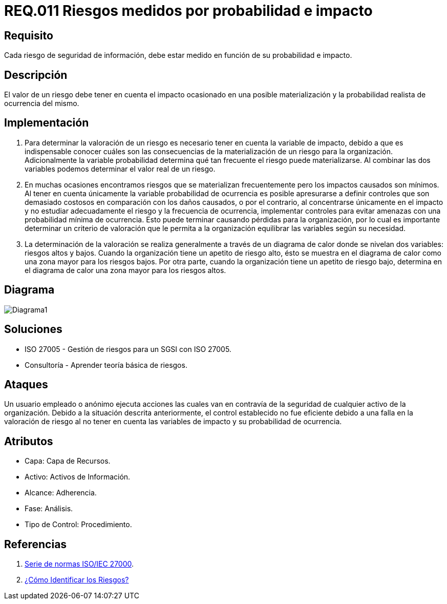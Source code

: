 :slug: rules/011/
:category: rules
:description: En el presente documento se detallan los requerimientos de seguridad relacionados a los activos de información de la empresa. Los riesgos de seguridad de los activos de información deben estar medidos en función de su probabilidad e impacto para determinar el valor real del riesgo.
:keywords: Requerimiento, Seguridad, Activos de información, Riesgo, Probabilidad, Impacto.
:rules: yes

= REQ.011 Riesgos medidos por probabilidad e impacto

== Requisito

Cada riesgo de seguridad de información, debe estar medido
en función de su probabilidad e impacto.

== Descripción

El valor de un riesgo debe tener en cuenta
el impacto ocasionado en una posible materialización
y la probabilidad realista de ocurrencia del mismo.

== Implementación

. Para determinar la valoración de un riesgo
es necesario tener en cuenta
la variable de impacto, debido a que es indispensable conocer
cuáles son las consecuencias
de la materialización de un riesgo para la organización.
Adicionalmente la variable probabilidad determina
qué tan frecuente el riesgo puede materializarse.
Al combinar las dos variables podemos determinar
el valor real de un riesgo.

. En muchas ocasiones encontramos riesgos
que se materializan frecuentemente
pero los impactos causados son mínimos.
Al tener en cuenta únicamente la variable probabilidad de ocurrencia
es  posible apresurarse a definir controles
que son demasiado costosos
en comparación con los daños causados,
o por el contrario, al concentrarse únicamente en el impacto
y no estudiar adecuadamente el riesgo y la frecuencia de ocurrencia,
implementar controles para evitar amenazas
con una probabilidad mínima de ocurrencia.
Esto puede terminar causando pérdidas para la organización,
por lo cual es importante determinar
un criterio de valoración que le permita a la organización
equilibrar las variables según su necesidad.

. La determinación de la valoración
se realiza generalmente a través de un diagrama de calor
donde se nivelan dos variables: riesgos altos y bajos.
Cuando la organización tiene un apetito de riesgo alto,
ésto se muestra en el diagrama de calor
como una zona mayor para los riesgos bajos.
Por otra parte, cuando la organización
tiene un apetito de riesgo bajo,
determina en el diagrama de calor
una zona mayor para los riesgos altos.

== Diagrama

image::diag1.png[Diagrama1]

== Soluciones

* ISO 27005 - Gestión de riesgos para un SGSI con ISO 27005.
* Consultoría - Aprender teoría básica de riesgos.

== Ataques

Un usuario empleado o anónimo
ejecuta acciones las cuales
van en contravía de la seguridad
de cualquier activo de la organización.
Debido a la situación descrita anteriormente,
el control establecido no fue eficiente
debido a una falla en la valoración de riesgo
al no tener en cuenta las variables de impacto
y su probabilidad de ocurrencia.

== Atributos

* Capa: Capa de Recursos.
* Activo: Activos de Información.
* Alcance: Adherencia.
* Fase: Análisis.
* Tipo de Control: Procedimiento.

== Referencias

. link:https://www.iso.org/isoiec-27001-information-security.html[Serie de normas ISO/IEC 27000].
. link:https://www.pmg-ssi.com/2017/01/iso-27005-como-identificar-los-riesgos/[¿Cómo Identificar los Riesgos?]
